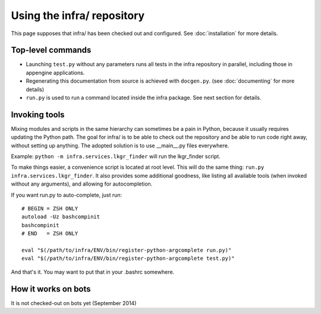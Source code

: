 Using the infra/ repository
===========================

This page supposes that infra/ has been checked out and configured. See
:doc:`installation` for more details.

Top-level commands
------------------

- Launching ``test.py`` without any parameters runs all tests in the infra
  repository in parallel, including those in appengine applications.

- Regenerating this documentation from source is achieved with ``docgen.py``.
  (see :doc:`documenting` for more details)

- ``run.py`` is used to run a command located inside the infra package. See
  next section for details.

Invoking tools
--------------

Mixing modules and scripts in the same hierarchy can sometimes be a pain in
Python, because it usually requires updating the Python path. The goal for
infra/ is to be able to check out the repository and be able to run code right
away, without setting up anything. The adopted solution is to use __main__.py
files everywhere.

Example: ``python -m infra.services.lkgr_finder`` will run the lkgr_finder
script.

To make things easier, a convenience script is located at root level. This will
do the same thing: ``run.py infra.services.lkgr_finder``. It also provides some
additional goodness, like listing all available tools (when invoked without any
arguments), and allowing for autocompletion.

If you want run.py to auto-complete, just run::

    # BEGIN = ZSH ONLY
    autoload -Uz bashcompinit
    bashcompinit
    # END   = ZSH ONLY

    eval "$(/path/to/infra/ENV/bin/register-python-argcomplete run.py)"
    eval "$(/path/to/infra/ENV/bin/register-python-argcomplete test.py)"

And that's it. You may want to put that in your .bashrc somewhere.


How it works on bots
--------------------
It is not checked-out on bots yet (September 2014)
